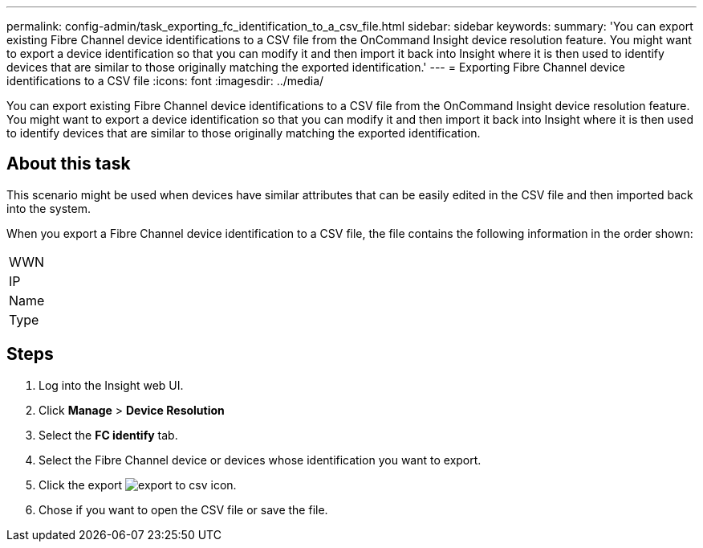 ---
permalink: config-admin/task_exporting_fc_identification_to_a_csv_file.html
sidebar: sidebar
keywords: 
summary: 'You can export existing Fibre Channel device identifications to a CSV file from the OnCommand Insight device resolution feature. You might want to export a device identification so that you can modify it and then import it back into Insight where it is then used to identify devices that are similar to those originally matching the exported identification.'
---
= Exporting Fibre Channel device identifications to a CSV file
:icons: font
:imagesdir: ../media/

[.lead]
You can export existing Fibre Channel device identifications to a CSV file from the OnCommand Insight device resolution feature. You might want to export a device identification so that you can modify it and then import it back into Insight where it is then used to identify devices that are similar to those originally matching the exported identification.

== About this task

This scenario might be used when devices have similar attributes that can be easily edited in the CSV file and then imported back into the system.

When you export a Fibre Channel device identification to a CSV file, the file contains the following information in the order shown:

|===
a|
WWN
a|
IP
a|
Name
a|
Type
|===

== Steps

. Log into the Insight web UI.
. Click *Manage* > *Device Resolution*
. Select the *FC identify* tab.
. Select the Fibre Channel device or devices whose identification you want to export.
. Click the export image:../media/export_to_csv.gif[] icon.
. Chose if you want to open the CSV file or save the file.
